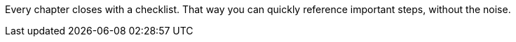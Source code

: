 // Explain the WHY (book and topic)

Every chapter closes with a checklist.
That way you can quickly reference important steps, without the noise.